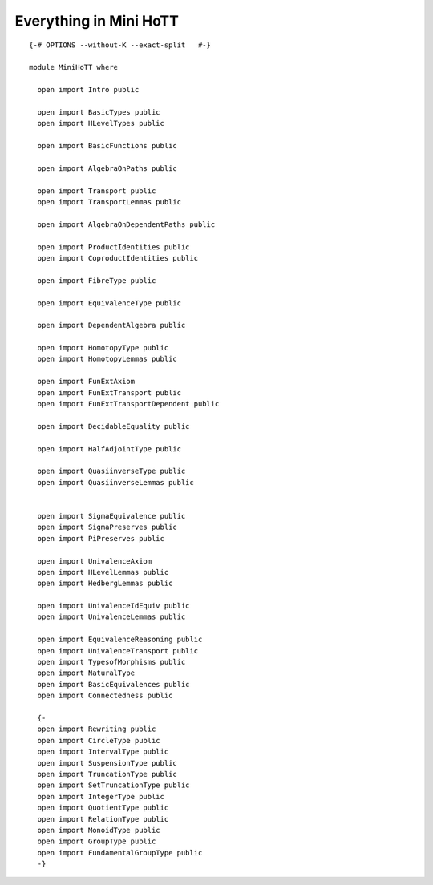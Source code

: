 Everything in Mini HoTT
-----------------------

::


   {-# OPTIONS --without-K --exact-split   #-}

   module MiniHoTT where

     open import Intro public

     open import BasicTypes public
     open import HLevelTypes public

     open import BasicFunctions public

     open import AlgebraOnPaths public

     open import Transport public
     open import TransportLemmas public

     open import AlgebraOnDependentPaths public

     open import ProductIdentities public
     open import CoproductIdentities public

     open import FibreType public

     open import EquivalenceType public

     open import DependentAlgebra public

     open import HomotopyType public
     open import HomotopyLemmas public

     open import FunExtAxiom
     open import FunExtTransport public
     open import FunExtTransportDependent public

     open import DecidableEquality public

     open import HalfAdjointType public

     open import QuasiinverseType public
     open import QuasiinverseLemmas public


     open import SigmaEquivalence public
     open import SigmaPreserves public
     open import PiPreserves public

     open import UnivalenceAxiom
     open import HLevelLemmas public
     open import HedbergLemmas public

     open import UnivalenceIdEquiv public
     open import UnivalenceLemmas public

     open import EquivalenceReasoning public
     open import UnivalenceTransport public
     open import TypesofMorphisms public
     open import NaturalType
     open import BasicEquivalences public
     open import Connectedness public

     {-
     open import Rewriting public
     open import CircleType public
     open import IntervalType public
     open import SuspensionType public
     open import TruncationType public
     open import SetTruncationType public
     open import IntegerType public
     open import QuotientType public
     open import RelationType public
     open import MonoidType public
     open import GroupType public
     open import FundamentalGroupType public
     -}

